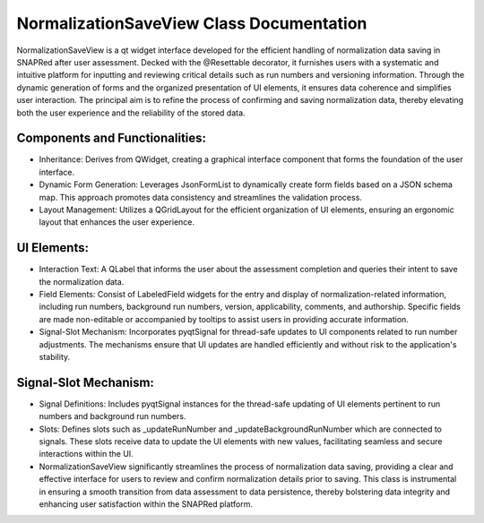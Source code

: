 NormalizationSaveView Class Documentation
=========================================

NormalizationSaveView is a qt widget interface developed for the efficient handling of normalization data saving in SNAPRed after user assessment.
Decked with the @Resettable decorator, it furnishes users with a systematic and intuitive platform for inputting and reviewing critical details such
as run numbers and versioning information. Through the dynamic generation of forms and the organized presentation of UI elements, it ensures data
coherence and simplifies user interaction. The principal aim is to refine the process of confirming and saving normalization data, thereby elevating
both the user experience and the reliability of the stored data.


Components and Functionalities:
-------------------------------

- Inheritance: Derives from QWidget, creating a graphical interface component that forms the foundation of the user interface.

- Dynamic Form Generation: Leverages JsonFormList to dynamically create form fields based on a JSON schema map. This approach promotes data
  consistency and streamlines the validation process.

- Layout Management: Utilizes a QGridLayout for the efficient organization of UI elements, ensuring an ergonomic layout that enhances the user
  experience.


UI Elements:
------------

- Interaction Text: A QLabel that informs the user about the assessment completion and queries their intent to save the normalization data.

- Field Elements: Consist of LabeledField widgets for the entry and display of normalization-related information, including run numbers, background
  run numbers, version, applicability, comments, and authorship. Specific fields are made non-editable or accompanied by tooltips to assist users in
  providing accurate information.

- Signal-Slot Mechanism: Incorporates pyqtSignal for thread-safe updates to UI components related to run number adjustments. The mechanisms ensure
  that UI updates are handled efficiently and without risk to the application's stability.


Signal-Slot Mechanism:
----------------------

- Signal Definitions: Includes pyqtSignal instances for the thread-safe updating of UI elements pertinent to run numbers and background run numbers.

- Slots: Defines slots such as _updateRunNumber and _updateBackgroundRunNumber which are connected to signals. These slots receive data to update the
  UI elements with new values, facilitating seamless and secure interactions within the UI.

- NormalizationSaveView significantly streamlines the process of normalization data saving, providing a clear and effective interface for users to
  review and confirm normalization details prior to saving. This class is instrumental in ensuring a smooth transition from data assessment to data
  persistence, thereby bolstering data integrity and enhancing user satisfaction within the SNAPRed platform.
